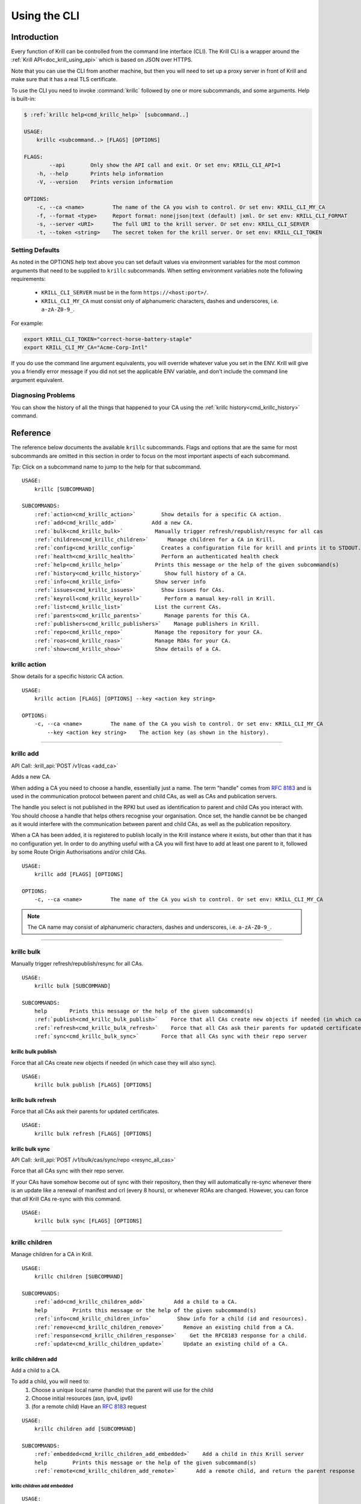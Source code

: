 .. _doc_krill_cli:
.. highlight:: none

Using the CLI
=============

Introduction
------------

Every function of Krill can be controlled from the command line interface (CLI).
The Krill CLI is a wrapper around the :ref:`Krill API<doc_krill_using_api>`
which is based on JSON over HTTPS.

Note that you can use the CLI from another machine, but then you will need to
set up a proxy server in front of Krill and make sure that it has a real TLS
certificate.

To use the CLI you need to invoke :command:`krillc` followed by one or more
subcommands, and some arguments. Help is built-in:

.. code-block:: bash

   $ :ref:`krillc help<cmd_krillc_help>` [subcommand..]

   USAGE:
       krillc <subcommand..> [FLAGS] [OPTIONS]

   FLAGS:
           --api        Only show the API call and exit. Or set env: KRILL_CLI_API=1
       -h, --help       Prints help information
       -V, --version    Prints version information

   OPTIONS:
       -c, --ca <name>         The name of the CA you wish to control. Or set env: KRILL_CLI_MY_CA
       -f, --format <type>     Report format: none|json|text (default) |xml. Or set env: KRILL_CLI_FORMAT
       -s, --server <URI>      The full URI to the krill server. Or set env: KRILL_CLI_SERVER
       -t, --token <string>    The secret token for the krill server. Or set env: KRILL_CLI_TOKEN

Setting Defaults
""""""""""""""""

As noted in the OPTIONS help text above you can set default values via
environment variables for the most common arguments that need to be supplied to
``krillc`` subcommands. When setting environment variables note the following
requirements:

  - ``KRILL_CLI_SERVER`` must be in the form ``https://<host:port>/``.
  - ``KRILL_CLI_MY_CA`` must consist only of alphanumeric characters, dashes and
    underscores, i.e. ``a-zA-Z0-9_``.

For example:

.. code-block:: bash

   export KRILL_CLI_TOKEN="correct-horse-battery-staple"
   export KRILL_CLI_MY_CA="Acme-Corp-Intl"

If you do use the command line argument equivalents, you will override whatever
value you set in the ENV. Krill will give you a friendly error message if you
did not set the applicable ENV variable, and don't include the command line
argument equivalent.

Diagnosing Problems
"""""""""""""""""""

You can show the history of all the things that happened to your CA using the
:ref:`krillc history<cmd_krillc_history>` command.

Reference
---------

The reference below documents the available ``krillc`` subcommands. Flags and
options that are the same for most subcommands are omitted in this section in
order to focus on the most important aspects of each subcommand.

*Tip*: Click on a subcommand name to jump to the help for that subcommand.

.. parsed-literal::

   USAGE:
       krillc [SUBCOMMAND]

   SUBCOMMANDS:
       :ref:`action<cmd_krillc_action>`        Show details for a specific CA action.
       :ref:`add<cmd_krillc_add>`           Add a new CA.
       :ref:`bulk<cmd_krillc_bulk>`          Manually trigger refresh/republish/resync for all cas
       :ref:`children<cmd_krillc_children>`      Manage children for a CA in Krill.
       :ref:`config<cmd_krillc_config>`        Creates a configuration file for krill and prints it to STDOUT.
       :ref:`health<cmd_krillc_health>`        Perform an authenticated health check
       :ref:`help<cmd_krillc_help>`          Prints this message or the help of the given subcommand(s)
       :ref:`history<cmd_krillc_history>`       Show full history of a CA.
       :ref:`info<cmd_krillc_info>`          Show server info
       :ref:`issues<cmd_krillc_issues>`        Show issues for CAs.
       :ref:`keyroll<cmd_krillc_keyroll>`       Perform a manual key-roll in Krill.
       :ref:`list<cmd_krillc_list>`          List the current CAs.
       :ref:`parents<cmd_krillc_parents>`       Manage parents for this CA.
       :ref:`publishers<cmd_krillc_publishers>`    Manage publishers in Krill.
       :ref:`repo<cmd_krillc_repo>`          Manage the repository for your CA.
       :ref:`roas<cmd_krillc_roas>`          Manage ROAs for your CA.
       :ref:`show<cmd_krillc_show>`          Show details of a CA.

.. _cmd_krillc_action:

krillc action
"""""""""""""

Show details for a specific historic CA action.

.. parsed-literal::

   USAGE:
       krillc action [FLAGS] [OPTIONS] --key <action key string>

   OPTIONS:
       -c, --ca <name>         The name of the CA you wish to control. Or set env: KRILL_CLI_MY_CA
           --key <action key string>    The action key (as shown in the history).

....

.. _cmd_krillc_add:

krillc add
""""""""""

API Call: :krill_api:`POST /v1/cas <add_ca>`

Adds a new CA.

When adding a CA you need to choose a handle, essentially just a name. The term
"handle" comes from :RFC:`8183` and is used in the communication protocol
between parent and child CAs, as well as CAs and publication servers.

The handle you select is not published in the RPKI but used as identification to
parent and child CAs you interact with. You should choose a handle that helps
others recognise your organisation. Once set, the handle cannot be be changed
as it would interfere with the communication between parent and child CAs, as
well as the publication repository.

When a CA has been added, it is registered to publish locally in the Krill
instance where it exists, but other than that it has no configuration yet. In
order to do anything useful with a CA you will first have to add at least one
parent to it, followed by some Route Origin Authorisations and/or child CAs.

.. parsed-literal::

   USAGE:
       krillc add [FLAGS] [OPTIONS]

   OPTIONS:
       -c, --ca <name>         The name of the CA you wish to control. Or set env: KRILL_CLI_MY_CA

.. note:: The CA name may consist of alphanumeric characters, dashes and
          underscores, i.e. ``a-zA-Z0-9_``.

....

.. _cmd_krillc_bulk:

krillc bulk
"""""""""""

Manually trigger refresh/republish/resync for all CAs.

.. parsed-literal::

   USAGE:
       krillc bulk [SUBCOMMAND]

   SUBCOMMANDS:
       help       Prints this message or the help of the given subcommand(s)
       :ref:`publish<cmd_krillc_bulk_publish>`    Force that all CAs create new objects if needed (in which case they will also sync)
       :ref:`refresh<cmd_krillc_bulk_refresh>`    Force that all CAs ask their parents for updated certificates
       :ref:`sync<cmd_krillc_bulk_sync>`       Force that all CAs sync with their repo server

.. _cmd_krillc_bulk_publish:

krillc bulk publish
^^^^^^^^^^^^^^^^^^^

Force that all CAs create new objects if needed (in which case they will also sync).

.. parsed-literal::

   USAGE:
       krillc bulk publish [FLAGS] [OPTIONS]

.. _cmd_krillc_bulk_refresh:

krillc bulk refresh
^^^^^^^^^^^^^^^^^^^

Force that all CAs ask their parents for updated certificates.

.. parsed-literal::

   USAGE:
       krillc bulk refresh [FLAGS] [OPTIONS]

.. _cmd_krillc_bulk_sync:

krillc bulk sync
^^^^^^^^^^^^^^^^

API Call: :krill_api:`POST /v1/bulk/cas/sync/repo <resync_all_cas>`

Force that all CAs sync with their repo server.

If your CAs have somehow become out of sync with their repository, then they
will automatically re-sync whenever there is an update like a renewal of
manifest and crl (every 8 hours), or whenever ROAs are changed. However, you
can force that *all* Krill CAs re-sync with this command.

.. parsed-literal::

   USAGE:
       krillc bulk sync [FLAGS] [OPTIONS]

....

.. _cmd_krillc_children:

krillc children
"""""""""""""""

Manage children for a CA in Krill.

.. parsed-literal::

   USAGE:
       krillc children [SUBCOMMAND]

   SUBCOMMANDS:
       :ref:`add<cmd_krillc_children_add>`         Add a child to a CA.
       help        Prints this message or the help of the given subcommand(s)
       :ref:`info<cmd_krillc_children_info>`        Show info for a child (id and resources).
       :ref:`remove<cmd_krillc_children_remove>`      Remove an existing child from a CA.
       :ref:`response<cmd_krillc_children_response>`    Get the RFC8183 response for a child.
       :ref:`update<cmd_krillc_children_update>`      Update an existing child of a CA.

.. _cmd_krillc_children_add:

krillc children add
^^^^^^^^^^^^^^^^^^^

Add a child to a CA.

To add a child, you will need to:
  1. Choose a unique local name (handle) that the parent will use for the child
  2. Choose initial resources (asn, ipv4, ipv6)
  3. (for a remote child) Have an :rfc:`8183` request

.. parsed-literal::

   USAGE:
       krillc children add [SUBCOMMAND]

   SUBCOMMANDS:
       :ref:`embedded<cmd_krillc_children_add_embedded>`    Add a child in *this* Krill server
       help        Prints this message or the help of the given subcommand(s)
       :ref:`remote<cmd_krillc_children_add_remote>`      Add a remote child, and return the parent response

.. _cmd_krillc_children_add_embedded:

krillc children add embedded
............................

.. parsed-literal::

   USAGE:
       krillc children add embedded [FLAGS] [OPTIONS] --child <name>

   OPTIONS:
       -a, --asn <AS resources>       The delegated AS resources: e.g. AS1, AS3-4
       -c, --ca <name>                The name of the CA you wish to control. Or set env: KRILL_CLI_MY_CA
           --child <name>             The name of the child CA you wish to control.
       -4, --ipv4 <IPv4 resources>    The delegated IPv4 resources: e.g. 192.168.0.0/16
       -6, --ipv6 <IPv6 resources>    The delegated IPv6 resources: e.g. 2001:db8::/32

.. _cmd_krillc_children_add_remote:

krillc children add remote
..........................

API Call: See: :krill_api:`POST /v1/cas/{parent_ca_handle}/children <add_child_ca>`

Add a remote child.

The default response is the :rfc:`8183` parent response XML file. Or, if you set
``--format json`` you will get the plain API response.

If you need the response again, you can use the
:ref:`krillc children response<cmd_krillc_children_response>` command.

.. parsed-literal::

   USAGE:
       krillc children add remote [FLAGS] [OPTIONS] --child <name> --rfc8183 <<XML file>>

   OPTIONS:
       -a, --asn <AS resources>       The delegated AS resources: e.g. AS1, AS3-4
       -c, --ca <name>                The name of the CA you wish to control. Or set env: KRILL_CLI_MY_CA
           --child <name>             The name of the child CA you wish to control.
       -4, --ipv4 <IPv4 resources>    The delegated IPv4 resources: e.g. 192.168.0.0/16
       -6, --ipv6 <IPv6 resources>    The delegated IPv6 resources: e.g. 2001:db8::/32
           --rfc8183 <<XML file>>     The RFC8183 Child Request XML file.

.. _cmd_krillc_children_info:

krillc children info
^^^^^^^^^^^^^^^^^^^^

Show info for a child (id and resources).

.. parsed-literal::

   USAGE:
       krillc children info [FLAGS] [OPTIONS] --child <name>

   OPTIONS:
       -c, --ca <name>         The name of the CA you wish to control. Or set env: KRILL_CLI_MY_CA
           --child <name>      The name of the child CA you wish to control.

.. _cmd_krillc_children_remove:

krillc children remove
^^^^^^^^^^^^^^^^^^^^^^

Remove an existing child from a CA.

.. parsed-literal::

   USAGE:
       krillc children remove [FLAGS] [OPTIONS] --child <name>

   OPTIONS:
       -c, --ca <name>         The name of the CA you wish to control. Or set env: KRILL_CLI_MY_CA
           --child <name>      The name of the child CA you wish to control.

.. _cmd_krillc_children_response:

krillc children response
^^^^^^^^^^^^^^^^^^^^^^^^

API Call: :krill_api:`GET /v1/cas/{parent_ca_handle}/children/{child_ca_handle}/contact <get_child_ca_parent_contact>`

Get the RFC8183 response for a child.

.. parsed-literal::

   USAGE:
       krillc children response [FLAGS] [OPTIONS] --child <name>

   OPTIONS:
       -c, --ca <name>         The name of the CA you wish to control. Or set env: KRILL_CLI_MY_CA
           --child <name>      The name of the child CA you wish to control.

.. _cmd_krillc_children_updatE:

krillc children update
^^^^^^^^^^^^^^^^^^^^^^

Update an existing child of a CA.

.. parsed-literal::

   USAGE:
       krillc children update [FLAGS] [OPTIONS] --child <name>

   OPTIONS:
       -a, --asn <AS resources>                  The delegated AS resources: e.g. AS1, AS3-4
       -c, --ca <name>                           The name of the CA you wish to control. Or set env: KRILL_CLI_MY_CA
           --child <name>                        The name of the child CA you wish to control.
           --idcert <DER encoded certificate>    The child's updated ID certificate
       -4, --ipv4 <IPv4 resources>               The delegated IPv4 resources: e.g. 192.168.0.0/16
       -6, --ipv6 <IPv6 resources>               The delegated IPv6 resources: e.g. 2001:db8::/32

....

.. _cmd_krillc_config:

krillc config
"""""""""""""

Creates a configuration file for krill and prints it to STDOUT.

.. parsed-literal::

   USAGE:
       krillc config [SUBCOMMAND]

   SUBCOMMANDS:
       help      Prints this message or the help of the given subcommand(s)
       :ref:`repo<cmd_krillc_config_repo>`      Use a self-hosted repository (not recommended)
       :ref:`simple<cmd_krillc_config_simple>`    Use a 3rd party repository for publishing

.. _cmd_krillc_config_simple:

krillc config simple
^^^^^^^^^^^^^^^^^^^^

Creates a configuration file that configures Krill to be used with external
repositories.

.. parsed-literal::

    USAGE:
        krillc config simple [FLAGS] [OPTIONS]

    OPTIONS:
        -d, --data <path>       Override the default path (./data/) for the data directory (must end with slash).
        -l, --logfile <path>    Override the default path (./krill.log) for the log file.

.. _cmd_krillc_config_repo:

krillc config repo
^^^^^^^^^^^^^^^^^^

Creates a configuration file that enables a self-hosted repository within Krill
that CAs can be configured to publish to instead of publishing to an external
repository.

.. Warning:: Running your own repository service is not recommended. For more
             information about using the self-hosted repository see
             :ref:`doc_krill_publication_server`.

.. parsed-literal::

    USAGE:
        krillc config repo [FLAGS] [OPTIONS] --rrdp <uri> --rsync <uri>

    OPTIONS:
        -d, --data <path>       Override the default path (./data/) for the data directory (must end with s
        lash).
        -l, --logfile <path>    Override the default path (./krill.log) for the log file.
            --rrdp <uri>        Specify the base https URI for your RRDP (excluding notify.xml), must end with '/'
            --rsync <uri>       Specify the base rsync URI for your repository. must end with '/'.

....

.. _cmd_krillc_health:

krillc health
"""""""""""""

Perform an authenticated health check. Verifies that the specified Krill server
can be connected to, is able to verify the specified token and is, at least thus
far, healthy.

Can be used in automation scripts by checking the exit code:

+-----------+------------------------------------------------------------------+
| Exit Code | Meaning                                                          |
+===========+==================================================================+
| 0         | the Krill server appears to be healthy.                          |
+-----------+------------------------------------------------------------------+
| non-zero  | incorrect server URI, token, connection failure or server error. |
+-----------+------------------------------------------------------------------+

....

.. _cmd_krillc_help:

krillc help
"""""""""""

Prints the version of ``krillc`` and the complete list of possible subcommands
with a short explanatory text for each one.

....

.. _cmd_krillc_history:

krillc history
""""""""""""""

Show full history of a CA. Using this command you can show the history of all
the things that happened to your CA.

.. parsed-literal::

   USAGE:
       krillc history [FLAGS] [OPTIONS]

   FLAGS:
           --full       Show history including publication.

   OPTIONS:
           --after <<RFC 3339 DateTime>>     Show commands issued after date/time in RFC 3339 format, e.g. 2020-04-
                                             09T19:37:02Z
           --before <<RFC 3339 DateTime>>    Show commands issued after date/time in RFC 3339 format, e.g. 2020-04-
                                             09T19:37:02Z
       -c, --ca <name>         The name of the CA you wish to control. Or set env: KRILL_CLI_MY_CA
           --offset <<number>>               Number of results to skip
           --rows <<number>>                 Number of rows (max 250)

Example:

.. code-block:: bash

   $ krillc history
   time::command::key::success
   2020-06-07T20:33:21Z::Update repo to server at: https://localhost:3000/rfc8181/ca ::command--1591562001--1--cmd-ca-repo-update::OK
   2020-06-07T20:34:18Z::Add parent 'ripencc' as 'RFC 6492 Parent' ::command--1591562058--2--cmd-ca-parent-add::OK
   2020-06-07T20:34:19Z::Update entitlements under parent 'ripencc': 0 => asn: 0 blocks, v4: 1 blocks, v6: 1 blocks  ::command--1591562059--3--cmd-ca-parent-entitlements::OK
   2020-06-07T20:34:20Z::Update received cert in RC '0', with resources 'asn: 0 blocks, v4: 1 blocks, v6: 1 blocks' ::command--1591562060--4--cmd-ca-rcn-receive::OK
   2020-06-07T20:36:28Z::Update ROAs add: 2 remove: '0' ::command--1591562188--5--cmd-ca-roas-updated::OK

....

.. _cmd_krillc_info:

krillc info
"""""""""""

Show server info. Prints the version of the Krill *server* and the date and time
that it was last started, e.g.:

.. parsed-literal::

   USAGE:
       krillc info [FLAGS] [OPTIONS]

Example:

.. code-block:: bash

   $ krillc info
   Version: 0.6.2
   Started: 2020-05-16T10:21:36+00:00

....

.. _cmd_krillc_issues:

krillc issues
"""""""""""""

Show issues for CAs.

.. parsed-literal::

   USAGE:
       krillc issues [FLAGS] [OPTIONS]

   OPTIONS:
       -c, --ca <name>         The name of the CA you wish to control. Or set env: KRILL_CLI_MY_CA

....

.. _cmd_krillc_keyroll:

krillc keyroll
""""""""""""""

Perform a manual key-roll in Krill.

.. parsed-literal::

   USAGE:
       krillc keyroll [SUBCOMMAND]

   SUBCOMMANDS:
       :ref:`activate<cmd_krillc_keyroll_activate>`    Finish roll for all keys held by this CA.
       help        Prints this message or the help of the given subcommand(s)
       :ref:`init<cmd_krillc_keyroll_init>`        Initialise roll for all keys held by this CA.

.. _cmd_krillc_keyroll_activate:

krillc keyroll activate
^^^^^^^^^^^^^^^^^^^^^^^

Finish roll for all keys held by this CA.

.. parsed-literal::

   USAGE:
       krillc keyroll activate [FLAGS] [OPTIONS]

   OPTIONS:
       -c, --ca <name>         The name of the CA you wish to control. Or set env: KRILL_CLI_MY_CA

.. _cmd_krillc_keyroll_init:

krillc keyroll init
^^^^^^^^^^^^^^^^^^^

Initialise roll for all keys held by this CA.

.. parsed-literal::

   USAGE:
       krillc keyroll init [FLAGS] [OPTIONS]

   OPTIONS:
       -c, --ca <name>         The name of the CA you wish to control. Or set env: KRILL_CLI_MY_CA

....

.. _cmd_krillc_list:

krillc list
"""""""""""

API Call: :krill_api:`GET /v1/cas <list_cas>`

List the current CAs.

.. parsed-literal::

   USAGE:
       krillc list [FLAGS] [OPTIONS]

....

.. _cmd_krillc_parents:

krillc parents
""""""""""""""

Manage parents for this CA.

.. parsed-literal::

   USAGE:
       krillc parents [SUBCOMMAND]

   SUBCOMMANDS:
       :ref:`add<cmd_krillc_parents_add>`        Add a parent to this CA.
       :ref:`contact<cmd_krillc_parents_contact>`    Show contact information for a parent of this CA.
       help       Prints this message or the help of the given subcommand(s)
       :ref:`remove<cmd_krillc_parents_remove>`     Remove an existing parent from this CA.
       :ref:`request<cmd_krillc_parents_request>`    Show RFC8183 Publisher Request XML
       :ref:`update<cmd_krillc_parents_update>`     Update an existing remote parent of this CA.

.. _cmd_krillc_parents_add:

krillc parents add
^^^^^^^^^^^^^^^^^^

Add a parent to this CA.

.. parsed-literal::

   USAGE:
       krillc parents add [SUBCOMMAND]

   SUBCOMMANDS:
       :ref:`embedded<cmd_krillc_parents_add_embedded>`    Add a parent that you manage in *this* Krill server
       help        Prints this message or the help of the given subcommand(s)
       :ref:`remote<cmd_krillc_parents_add_remote>`      Add a remote parent

.. _cmd_krillc_parents_add_embedded:

krillc parents add embedded
^^^^^^^^^^^^^^^^^^^^^^^^^^^

Add a parent that you manage in *this* Krill server.

.. parsed-literal::

   USAGE:
       krillc parents add embedded [FLAGS] [OPTIONS] --parent <name>

   OPTIONS:
       -c, --ca <name>         The name of the CA you wish to control. Or set env: KRILL_CLI_MY_CA
       -p, --parent <name>     The local name by which your ca refers to this parent.

.. _cmd_krillc_parents_add_remote:

krillc parents add remote
^^^^^^^^^^^^^^^^^^^^^^^^^

API Call: :krill_api:`POST /v1/cas/ca/parents <add_ca_parent>`

Add a remote parent.

.. parsed-literal::

   USAGE:
       krillc parents add remote [FLAGS] [OPTIONS] --parent <name> --rfc8183 <<XML file>>

   OPTIONS:
       -c, --ca <name>               The name of the CA you wish to control. Or set env: KRILL_CLI_MY_CA
       -p, --parent <name>           The local name by which your ca refers to this parent.
           --rfc8183 <<XML file>>    The RFC8183 Parent Response XML

Note that you can use any local name for ``--parent``. This is the name that
Krill will show to you. Similarly, Krill will use your local CA name which you
set in the ```KRILL_CLI_MY_CA`` ENV variable. However, the parent response
includes the names (or handles as they are called in the RFC) by which it refers
to itself, and your CA. Krill will make sure that it uses these names in the
communication with the parent. There is no need for these names to be the same.

Note that whichever handle you choose, your CA will use the handles that the
parent response included for itself *and* for your CA in its communication with
this parent. I.e. you may want to inspect the response and use the same handle
for the parent (parent_handle attribute), and do not be surprised or alarmed if
the parent refers to your ca (child_handle attribute) by some seemingly random
name. Some parents do this to ensure unicity.

In case you have multiple parents you may want to refer to them by names that
make sense in your context.

.. _cmd_krillc_parents_contact:

krillc parents contact
^^^^^^^^^^^^^^^^^^^^^^

Show contact information for a parent of this CA.

.. parsed-literal::

   USAGE:
       krillc parents contact [FLAGS] [OPTIONS] --parent <name>

   OPTIONS:
       -c, --ca <name>         The name of the CA you wish to control. Or set env: KRILL_CLI_MY_CA
       -p, --parent <name>     The local name by which your ca refers to this parent.

.. _cmd_krillc_parents_remove:

krillc parents remove
^^^^^^^^^^^^^^^^^^^^^

Remove an existing parent from this CA.

.. parsed-literal::

   USAGE:
       krillc parents remove [FLAGS] [OPTIONS] --parent <name>

   OPTIONS:
       -c, --ca <name>         The name of the CA you wish to control. Or set env: KRILL_CLI_MY_CA
       -p, --parent <name>     The local name by which your ca refers to this parent.

.. _cmd_krillc_parents_request:

krillc parents request
^^^^^^^^^^^^^^^^^^^^^^

API Call: :krill_api:`GET /v1/cas/{ca_handle}/child_request.json <get_ca_child_request>`

Show :rfc:`8183` Publisher Request XML for the named CA. This XML is needed when
registering the CA as a child of another CA, local or remote. For more
information see :ref:`doc_krill_using_ui_parent_setup`.

.. parsed-literal::

   USAGE:
       krillc parents request [FLAGS] [OPTIONS]

   OPTIONS:
       -c, --ca <name>         The name of the CA you wish to control. Or set env: KRILL_CLI_MY_CA

.. _cmd_krillc_parents_update:

krillc parents update
^^^^^^^^^^^^^^^^^^^^^

Update an existing remote parent of this CA.

.. parsed-literal::

   USAGE:
       krillc parents update [FLAGS] [OPTIONS] --parent <name> --rfc8183 <<XML file>>

   OPTIONS:
       -c, --ca <name>               The name of the CA you wish to control. Or set env: KRILL_CLI_MY_CA
       -p, --parent <name>           The local name by which your ca refers to this parent.
           --rfc8183 <<XML file>>    The RFC8183 Parent Response XML

....

.. _cmd_krillc_publishers:

krillc publishers
"""""""""""""""""

Manage publishers in Krill.

.. parsed-literal::

   USAGE:
       krillc publishers [SUBCOMMAND]

   SUBCOMMANDS:
       :ref:`add<cmd_krillc_publishers_add>`         Add a publisher.
       help        Prints this message or the help of the given subcommand(s)
       :ref:`list<cmd_krillc_publishers_list>`        List all publishers.
       :ref:`remove<cmd_krillc_publishers_remove>`      Remove a publisher.
       :ref:`response<cmd_krillc_publishers_response>`    Show RFC8183 Repository Response for a publisher.
       :ref:`show<cmd_krillc_publishers_show>`        Show details for a publisher.
       :ref:`stale<cmd_krillc_publishers_stale>`       List all publishers which have not published in a while.
       :ref:`stats<cmd_krillc_publishers_stats>`       Show publication server stats.

.. _cmd_krillc_publishers_add:

krillc publishers add
^^^^^^^^^^^^^^^^^^^^^

Add a publisher. In order to add a publisher you have to get its :rfc:`8183`
Publisher Request XML, and hand it over to the server.

.. parsed-literal::

   USAGE:
       krillc publishers add [FLAGS] [OPTIONS] --rfc8183 <file>

   OPTIONS:
       -p, --publisher <handle>    Override the publisher handle in the XML.
           --rfc8183 <file>        RFC8183 Publisher Request XML file containing a certificate (tag is ignored)

.. _cmd_krillc_publishers_list:

krillc publishers list
^^^^^^^^^^^^^^^^^^^^^^

List all publishers. Note that the list of publishers will include any embedded
Krill CAs as well as any possible remote (RFC 8181 compliant) publishers.

.. parsed-literal::

   USAGE:
       krillc publishers list [FLAGS] [OPTIONS]

.. _cmd_krillc_publishers_remove:

krillc publishers remove
^^^^^^^^^^^^^^^^^^^^^^^^

Remove a publisher. If you do, then all of its content will be removed as well
and the publisher will no longer be allowed to publish.

.. Warning:: You can do this without the publisher’s knowledge, nor consent,
             even for embedded Krill CAs. With great power comes great
             responsibility. That said, you can always add a publisher again
             (also embedded publishers), and once a publisher can connect to
             your repository again, it should be able to figure out that it
             needs to re-publish all its content (Krill CAs will always check
             for this).

.. parsed-literal::

   USAGE:
       krillc publishers remove [FLAGS] [OPTIONS] --publisher <handle>

   OPTIONS:
       -p, --publisher <handle>    The handle (name) of the publisher.

.. _cmd_krillc_publishers_response:

krillc publishers response
^^^^^^^^^^^^^^^^^^^^^^^^^^

Show RFC8183 Repository Response for a publisher.

.. parsed-literal::

   USAGE:
       krillc publishers response [FLAGS] [OPTIONS] --publisher <handle>

   OPTIONS:
       -p, --publisher <handle>    The handle (name) of the publisher.

Example:

.. code-blocK:: bash

   $ krillc publishers response --publisher ca
   <repository_response xmlns="http://www.hactrn.net/uris/rpki/rpki-setup/" version="1" publisher_handle="ca" service_uri="https://localhost:3000/rfc8181/ca" sia_base="rsync://localhost/repo/ca/" rrdp_notification_uri="https://localhost:3000/rrdp/notification.xml">
     <repository_bpki_ta> repository server id certificate base64 </repository_bpki_ta>
   </repository_response>

.. _cmd_krillc_publishers_show:

krillc publishers show
^^^^^^^^^^^^^^^^^^^^^^

Show details for a publisher, including the files that they published.

The default text output just shows the handle of the publisher, the hash of its
identity certificate key, and the rsync URI jail under which the publisher is
allowed to publish objects.

The JSON response includes a lot more information, including the files which
were published and the full ID certificate used by the publisher. Note that even
embedded Krill CAs will have such a certificate, even if they access the
repository server locally.

.. parsed-literal::

   USAGE:
       krillc publishers show [FLAGS] [OPTIONS] --publisher <handle>

   OPTIONS:
       -p, --publisher <handle>    The handle (name) of the publisher.

.. _cmd_krillc_publishers_stale:

krillc publishers stale
^^^^^^^^^^^^^^^^^^^^^^^

List all publishers which have not published in a while.

.. parsed-literal::

   USAGE:
       krillc publishers stale [FLAGS] [OPTIONS] --seconds <seconds>

   OPTIONS:
           --seconds <seconds>    The number of seconds since last publication.

.. _cmd_krillc_publishers_stats:

krillc publishers stats
^^^^^^^^^^^^^^^^^^^^^^^

Show publication server stats.

.. parsed-literal::

   USAGE:
       krillc publishers stats [FLAGS] [OPTIONS]

....

.. _cmd_krillc_repo:

krillc repo
"""""""""""

Manage the repository for your CA.

.. parsed-literal::

   USAGE:
       krillc repo [SUBCOMMAND]

   SUBCOMMANDS:
       help       Prints this message or the help of the given subcommand(s)
       :ref:`request<cmd_krillc_repo_request>`    Show RFC8183 Publisher Request.
       :ref:`show<cmd_krillc_repo_show>`       Show current repo config.
       :ref:`state<cmd_krillc_repo_state>`      Show current repo state.
       :ref:`update<cmd_krillc_repo_update>`     Change which repository this CA uses.

.. _cmd_krillc_repo_request:

krillc repo request
^^^^^^^^^^^^^^^^^^^

Show the :rfc:`8183` Publisher Request XML for a CA. You will need to hand this
over to your remote repository so that they can add your CA.

.. parsed-literal::

   USAGE:
       krillc repo request [FLAGS] [OPTIONS]

   OPTIONS:
       -c, --ca <name>         The name of the CA you wish to control. Or set env: KRILL_CLI_MY_CA

Example:

.. code-block:: bash

   $ krillc repo request
   <publisher_request xmlns="http://www.hactrn.net/uris/rpki/rpki-setup/" version="1" publisher_handle="ca">
     <publisher_bpki_ta>your CA ID cert DER in base64</publisher_bpki_ta>
   </publisher_request>

.. _cmd_krillc_repo_show:

krillc repo show
^^^^^^^^^^^^^^^^

Show which repository server your CA is using, as well as what is has published
at the location. Krill will issue an actual list query to the repository and
give back the response, or an error in case of issues.

.. parsed-literal::

   USAGE:
       krillc repo show [FLAGS] [OPTIONS]

   OPTIONS:
       -c, --ca <name>         The name of the CA you wish to control. Or set env: KRILL_CLI_MY_CA

Example:

.. code-block:: bash

   $ krillc repo show
   Repository Details:
     type:        embedded
     base_uri:    rsync://localhost/repo/ca/
     rpki_notify: https://localhost:3000/rrdp/notification.xml

   Currently published:
     c6e130761ccf212aea4038e95f6ffb3029afac3494ffe5fde6eb5062c2fa37bd rsync://localhost/repo/ca/0/281E18225EE6DCEB8E98C0A7FB596242BFE64B13.mft
     557c1a3b7a324a03444c33fd010c1a17540ed482faccab3ffe5d0ec4b7963fc8 rsync://localhost/repo/ca/0/31302e302e3132382e302f32302d3234203d3e20313233.roa
     444a962cb193b30dd1919b283ec934a50ec9ed562aa280a2bd3d7a174b6e1336 rsync://localhost/repo/ca/0/281E18225EE6DCEB8E98C0A7FB596242BFE64B13.crl
     874048a2df6ff1e63a14e69de489e8a78880a341db1072bab7a54a3a5174057d rsync://localhost/repo/ca/0/31302e302e302e302f32302d3234203d3e20313233.roa

.. _cmd_krillc_repo_state:

krillc repo state
^^^^^^^^^^^^^^^^^

Show current repo state.

.. parsed-literal::

   USAGE:
       krillc repo state [FLAGS] [OPTIONS]

   OPTIONS:
       -c, --ca <name>         The name of the CA you wish to control. Or set env: KRILL_CLI_MY_CA

.. _cmd_krillc_repo_update:

krillc repo update
^^^^^^^^^^^^^^^^^^

Change which repository this CA uses.

You can change which repository server is used by your CA. If you have multiple
CAs you will have to repeat this for each of them. Also, note that by default
your CAs will assume that they use the embedded publication server. So, in order
to use a remote server you will have to use this process to change over.

.. parsed-literal::

   USAGE:
       krillc repo update [SUBCOMMAND]

   SUBCOMMANDS:
       :ref:`embedded<cmd_krillc_repo_update_embedded>`    Use the embedded server in krill
       help        Prints this message or the help of the given subcommand(s)
       :ref:`remote<cmd_krillc_repo_update_remote>`      Use a remote server (RECOMMENDED)

Changing repositories is actually more complicated than one might think, but
fortunately it's all automated. When you ask Krill to change, the following
steps will be executed:

- check that the new repository can be reached, and this ca is authorised
- regenerate all objects using the URI jail given by the new repository
- publish all objects in the new repository
- request new certificates from (all) parent CA(s) including the new URI
- once received, do a best effort to clean up the old repository

In short, Krill performs a sanity check that the new repository can be used,
and then tries to migrate there in a way that will not lead to invalidating
any currently signed objects.

To start a migration you can use the following.

.. parsed-literal::

  $ :ref:`krillc repo update remote<cmd_krillc_repo_update_remote>` --rfc8183 [file]

If no file is specified the CLI will try to read the XML from STDIN.

Note that if you were using an embedded repository, and you instruct your CA
to connect to the embedded repository, but set up as a *remote*, then you will
find that you have no more published objects - because.. Krill tries to clean
up the old repository, and we assume that you would not try to use an embedded
server over the :rfc:`8181` protocol.

But, suppose that you did, you would now see this:

.. parsed-literal::

  $ :ref:`krillc repo show<cmd_krillc_repo_show>`
  Repository Details:
    type:        remote
    service uri: https://localhost:3000/rfc8181/ca
    base_uri:    rsync://localhost/repo/ca/
    rpki_notify: https://localhost:3000/rrdp/notification.xml

  Currently published:
    <nothing>

But no worries.. this can be fixed.

First, you may want to migrate back to using the embedded repository without
the :rfc:`8181` protocol overhead:

.. parsed-literal::

  $ :ref:`krillc repo update embedded<cmd_krillc_repo_update_embedded>`

But this does not solve your problem just yet. Or well, it will re-publish
everything under the new embedded repository, but then it will clean up the
'old' repository which happens to be the same one in this corner case.

The solution is 're-syncing' as described in :ref:`krillc bulk sync<cmd_krillc_bulk_sync>`.

.. _cmd_krillc_repo_update_embedded:

krillc repo update embedded
...........................

Use the embedded server in krill.

.. parsed-literal::

   USAGE:
       krillc repo update embedded [FLAGS] [OPTIONS]

   OPTIONS:
       -c, --ca <name>         The name of the CA you wish to control. Or set env: KRILL_CLI_MY_CA

.. _cmd_krillc_repo_update_remote:

krillc repo update remote
.........................

Use a remote server (RECOMMENDED).

.. parsed-literal::

   USAGE:
       krillc repo update remote [FLAGS] [OPTIONS]

   OPTIONS:
       -c, --ca <name>         The name of the CA you wish to control. Or set env: KRILL_CLI_MY_CA
           --rfc8183 <file>    File containing the RFC8183 XML. Defaults to reading from STDIN

....

.. _cmd_krillc_roas:

krillc roas
"""""""""""

Manage ROAs for your CA.

Krill lets users create Route Origin Authorisations (ROAs), the signed objects
that state which Autonomous System (AS) is authorised to originate one of your
prefixes, along with the maximum prefix length it may have.

.. parsed-literal::

   USAGE:
       krillc roas [SUBCOMMAND]

   SUBCOMMANDS:
       help      Prints this message or the help of the given subcommand(s)
       :ref:`list<cmd_krillc_roas_list>`      Show current authorizations.
       :ref:`update<cmd_krillc_roas_update>`    Update authorizations.

.. _cmd_krillc_roas_list:

krillc roas list
^^^^^^^^^^^^^^^^

Show current authorizations.

.. parsed-literal::

   USAGE:
       krillc roas list [FLAGS] [OPTIONS]

   OPTIONS:
       -c, --ca <name>         The name of the CA you wish to control. Or set env: KRILL_CLI_MY_CA

Example:

You can list ROAs in the following way:

.. code-block:: bash

   $ krillc roas list
   192.0.2.0/24 => 64496
   2001:db8::/32-48 => 64496

.. _cmd_krillc_roas_update:

krillc roas update
^^^^^^^^^^^^^^^^^^

API Call: :krill_api:`POST /v1/cas/ca/routes <update_route_authorizations>`

Update authorizations.

You can update ROAs through the command line by submitting a plain text file
with the following format:

.. code-block:: text

   # Some comment
     # Indented comment

   A: 10.0.0.0/24 => 64496
   A: 10.1.0.0/16-20 => 64496   # Add prefix with max length
   R: 10.0.3.0/24 => 64496      # Remove existing authorization

.. parsed-literal::

   USAGE:
       krillc roas update [FLAGS] [OPTIONS] --delta <<file>>

   OPTIONS:
       -c, --ca <name>         The name of the CA you wish to control. Or set env: KRILL_CLI_MY_CA
           --delta <<file>>    Provide a delta file using the following format:
                               # Some comment
                                 # Indented comment

                               A: 192.168.0.0/16 => 64496 # inline comment
                               A: 192.168.1.0/24 => 64496
                               R: 192.168.3.0/24 => 64496

Example:

.. code-block:: bash

   $ krillc roas update --delta ./roas.txt

....

.. _cmd_krillc_show:

krillc show
"""""""""""

API Call: :krill_api:`GET /v1/cas/{ca_handle} <get_ca>`

Show details of a CA.

.. parsed-literal::

   USAGE:
       krillc show [FLAGS] [OPTIONS]

   OPTIONS:
       -c, --ca <name>         The name of the CA you wish to control. Or set env: KRILL_CLI_MY_CA

Example:

.. code-block:: bash

   $ krillc show --ca ca
   Name:     ca

   Base uri: rsync://localhostrepo/ca/
   RRDP uri: https://localhost:3000/rrdp/notification.xml

   ID cert PEM:
   -----BEGIN CERTIFICATE-----
   MIIDPDCCAiSgAwIBAgIBATANBgkqhkiG9w0BAQsFADAzMTEwLwYDVQQDEyg2NTA1
   RDA4RUI5MTk5NkJFNkFERDNGOEYyQzUzQTUxNTg4RTY4NDJCMCAXDTE5MTIwMzEy
   ..
   zKtG5esZ+g48ihf6jBgDyyONXEICowcjrxlY5fnjHhL0jsTmLuITgYuRoGIK2KzQ
   +qLiXg2G+8s8u/1PW7PVYg==
   -----END CERTIFICATE-----

   Hash: 9f1376b2e1c8052c1b5d94467f8708935224c518effbe7a1c0e967578fb2215e

   Total resources:
       ASNs:
       IPv4: 10.0.0.0/8
       IPv6: 2001:db8::/32

   Parents:
   Handle: ripencc Kind: RFC 6492 Parent

   Resource Class: 0
   Parent: ripencc
   State: active    Resources:
       ASNs:
       IPv4: 10.0.0.0/8
       IPv6: 2001:db8::/32
   Current objects:
     553A7C2E751CA0B04B49CB72E30EB5684F861987.crl
     553A7C2E751CA0B04B49CB72E30EB5684F861987.mft

   Children:
   <none>
